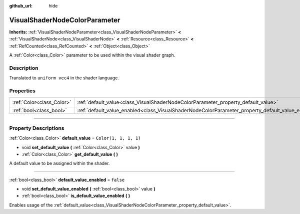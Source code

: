 :github_url: hide

.. DO NOT EDIT THIS FILE!!!
.. Generated automatically from Godot engine sources.
.. Generator: https://github.com/godotengine/godot/tree/4.1/doc/tools/make_rst.py.
.. XML source: https://github.com/godotengine/godot/tree/4.1/doc/classes/VisualShaderNodeColorParameter.xml.

.. _class_VisualShaderNodeColorParameter:

VisualShaderNodeColorParameter
==============================

**Inherits:** :ref:`VisualShaderNodeParameter<class_VisualShaderNodeParameter>` **<** :ref:`VisualShaderNode<class_VisualShaderNode>` **<** :ref:`Resource<class_Resource>` **<** :ref:`RefCounted<class_RefCounted>` **<** :ref:`Object<class_Object>`

A :ref:`Color<class_Color>` parameter to be used within the visual shader graph.

.. rst-class:: classref-introduction-group

Description
-----------

Translated to ``uniform vec4`` in the shader language.

.. rst-class:: classref-reftable-group

Properties
----------

.. table::
   :widths: auto

   +---------------------------+---------------------------------------------------------------------------------------------------+-----------------------+
   | :ref:`Color<class_Color>` | :ref:`default_value<class_VisualShaderNodeColorParameter_property_default_value>`                 | ``Color(1, 1, 1, 1)`` |
   +---------------------------+---------------------------------------------------------------------------------------------------+-----------------------+
   | :ref:`bool<class_bool>`   | :ref:`default_value_enabled<class_VisualShaderNodeColorParameter_property_default_value_enabled>` | ``false``             |
   +---------------------------+---------------------------------------------------------------------------------------------------+-----------------------+

.. rst-class:: classref-section-separator

----

.. rst-class:: classref-descriptions-group

Property Descriptions
---------------------

.. _class_VisualShaderNodeColorParameter_property_default_value:

.. rst-class:: classref-property

:ref:`Color<class_Color>` **default_value** = ``Color(1, 1, 1, 1)``

.. rst-class:: classref-property-setget

- void **set_default_value** **(** :ref:`Color<class_Color>` value **)**
- :ref:`Color<class_Color>` **get_default_value** **(** **)**

A default value to be assigned within the shader.

.. rst-class:: classref-item-separator

----

.. _class_VisualShaderNodeColorParameter_property_default_value_enabled:

.. rst-class:: classref-property

:ref:`bool<class_bool>` **default_value_enabled** = ``false``

.. rst-class:: classref-property-setget

- void **set_default_value_enabled** **(** :ref:`bool<class_bool>` value **)**
- :ref:`bool<class_bool>` **is_default_value_enabled** **(** **)**

Enables usage of the :ref:`default_value<class_VisualShaderNodeColorParameter_property_default_value>`.

.. |virtual| replace:: :abbr:`virtual (This method should typically be overridden by the user to have any effect.)`
.. |const| replace:: :abbr:`const (This method has no side effects. It doesn't modify any of the instance's member variables.)`
.. |vararg| replace:: :abbr:`vararg (This method accepts any number of arguments after the ones described here.)`
.. |constructor| replace:: :abbr:`constructor (This method is used to construct a type.)`
.. |static| replace:: :abbr:`static (This method doesn't need an instance to be called, so it can be called directly using the class name.)`
.. |operator| replace:: :abbr:`operator (This method describes a valid operator to use with this type as left-hand operand.)`
.. |bitfield| replace:: :abbr:`BitField (This value is an integer composed as a bitmask of the following flags.)`
